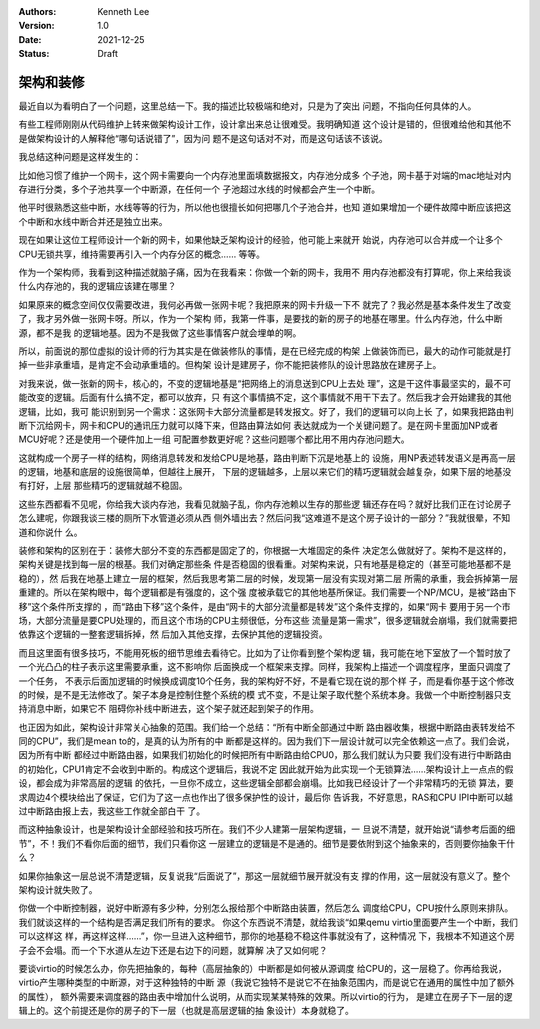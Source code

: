 .. Kenneth Lee 版权所有 2021

:Authors: Kenneth Lee
:Version: 1.0
:Date: 2021-12-25
:Status: Draft

架构和装修
**********

最近自以为看明白了一个问题，这里总结一下。我的描述比较极端和绝对，只是为了突出
问题，不指向任何具体的人。

有些工程师刚刚从代码维护上转来做架构设计工作，设计拿出来总让很难受。我明确知道
这个设计是错的，但很难给他和其他不是做架构设计的人解释他“哪句话说错了”，因为问
题不是这句话对不对，而是这句话该不该说。

我总结这种问题是这样发生的：

比如他习惯了维护一个网卡，这个网卡需要向一个内存池里面填数据报文，内存池分成多
个子池，网卡基于对端的mac地址对内存进行分类，多个子池共享一个中断源，在任何一个
子池超过水线的时候都会产生一个中断。

他平时很熟悉这些中断，水线等等的行为，所以他也很擅长如何把哪几个子池合并，也知
道如果增加一个硬件故障中断应该把这个中断和水线中断合并还是独立出来。

现在如果让这位工程师设计一个新的网卡，如果他缺乏架构设计的经验，他可能上来就开
始说，内存池可以合并成一个让多个CPU无锁共享，维持需要再引入一个内存分区的概念……
等等。

作为一个架构师，我看到这种描述就脑子痛，因为在我看来：你做一个新的网卡，我用不
用内存池都没有打算呢，你上来给我谈什么内存池的，我的逻辑应该建在哪里？

如果原来的概念空间仅仅需要改进，我何必再做一张网卡呢？我把原来的网卡升级一下不
就完了？我必然是基本条件发生了改变了，我才另外做一张网卡呀。所以，作为一个架构
师，我第一件事，是要找的新的房子的地基在哪里。什么内存池，什么中断源，都不是我
的逻辑地基。因为不是我做了这些事情客户就会埋单的啊。

所以，前面说的那位虚拟的设计师的行为其实是在做装修队的事情，是在已经完成的构架
上做装饰而已，最大的动作可能就是打掉一些非承重墙，是肯定不会动承重墙的。但构架
设计是建房子，你不能把装修队的设计思路放在建房子上。

对我来说，做一张新的网卡，核心的，不变的逻辑地基是“把网络上的消息送到CPU上去处
理”，这是干这件事最坚实的，最不可能改变的逻辑。后面有什么搞不定，都可以放弃，只
有这个事情搞不定，这个事情就不用干下去了。然后我才会开始建我的其他逻辑，比如，我可
能识别到另一个需求：这张网卡大部分流量都是转发报文。好了，我们的逻辑可以向上长
了，如果我把路由判断下沉给网卡，网卡和CPU的通讯压力就可以降下来，但路由算法如何
表达就成为一个关键问题了。是在网卡里面加NP或者MCU好呢？还是使用一个硬件加上一组
可配置参数更好呢？这些问题哪个都比用不用内存池问题大。

这就构成一个房子一样的结构，网络消息转发和发给CPU是地基，路由判断下沉是地基上的
设施，用NP表述转发语义是再高一层的逻辑，地基和底层的设施很简单，但越往上展开，
下层的逻辑越多，上层以来它们的精巧逻辑就会越复杂，如果下层的地基没有打好，上层
那些精巧的逻辑就越不稳固。

这些东西都看不见呢，你给我大谈内存池，我看见就脑子乱，你内存池赖以生存的那些逻
辑还存在吗？就好比我们正在讨论房子怎么建呢，你跟我谈三楼的厕所下水管道必须从西
侧外墙出去？然后问我“这难道不是这个房子设计的一部分？”我就很晕，不知道和你说什
么。

装修和架构的区别在于：装修大部分不变的东西都是固定了的，你根据一大堆固定的条件
决定怎么做就好了。架构不是这样的，架构关键是找到每一层的根基。我们对确定那些条
件是否稳固的很看重。对架构来说，只有地基是稳定的（甚至可能地基都不是稳的），然
后我在地基上建立一层的框架，然后我思考第二层的时候，发现第一层没有实现对第二层
所需的承重，我会拆掉第一层重建的。所以在架构眼中，每个逻辑都是有强度的，这个强
度被承载它的其他地基所保证。我们需要一个NP/MCU，是被“路由下移”这个条件所支撑的
，而“路由下移”这个条件，是由“网卡的大部分流量都是转发”这个条件支撑的，如果“网卡
要用于另一个市场，大部分流量是要CPU处理的，而且这个市场的CPU主频很低，分布这些
流量是第一需求”，很多逻辑就会崩塌，我们就需要把依靠这个逻辑的一整套逻辑拆掉，然
后加入其他支撑，去保护其他的逻辑投资。

而且这里面有很多技巧，不能用死板的细节思维去看待它。比如为了让你看到整个架构逻
辑，我可能在地下室放了一个暂时放了一个光凸凸的柱子表示这里需要承重，这不影响你
后面换成一个框架来支撑。同样，我架构上描述一个调度程序，里面只调度了一个任务，
不表示后面加逻辑的时候换成调度10个任务，我的架构好不好，不是看它现在说的那个样
子，而是看你基于这个修改的时候，是不是无法修改了。架子本身是控制住整个系统的模
式不变，不是让架子取代整个系统本身。我做一个中断控制器只支持消息中断，如果它不
阻碍你补线中断进去，这个架子就还起到架子的作用。

也正因为如此，架构设计非常关心抽象的范围。我们给一个总结：“所有中断全部通过中断
路由器收集，根据中断路由表转发给不同的CPU”，我们是mean to的，是真的认为所有的中
断都是这样的。因为我们下一层设计就可以完全依赖这一点了。我们会说，因为所有中断
都经过中断路由器，如果我们初始化的时候把所有中断路由给CPU0，那么我们就认为只要
我们没有进行中断路由的初始化，CPU1肯定不会收到中断的。构成这个逻辑后，我说不定
因此就开始为此实现一个无锁算法……架构设计上一点点的假设，都会成为非常高层的逻辑
的依托，一旦你不成立，这些逻辑全部都会崩塌。比如我已经设计了一个非常精巧的无锁
算法，要求周边4个模块给出了保证，它们为了这一点也作出了很多保护性的设计，最后你
告诉我，不好意思，RAS和CPU IPI中断可以越过中断路由报上去，我这些工作就全部白干
了。

而这种抽象设计，也是架构设计全部经验和技巧所在。我们不少人建第一层架构逻辑，一
旦说不清楚，就开始说“请参考后面的细节”，不！我们不看你后面的细节，我们只看你这
一层建立的逻辑是不是通的。细节是要依附到这个抽象来的，否则要你抽象干什么？

如果你抽象这一层总说不清楚逻辑，反复说我“后面说了”，那这一层就细节展开就没有支
撑的作用，这一层就没有意义了。整个架构设计就失败了。

你做一个中断控制器，说好中断源有多少种，分别怎么报给那个中断路由装置，然后怎么
调度给CPU，CPU按什么原则来排队。我们就谈这样的一个结构是否满足我们所有的要求。
你这个东西说不清楚，就给我谈“如果qemu virtio里面要产生一个中断，我们可以这样这
样，再这样这样……”，你一旦进入这种细节，那你的地基稳不稳这件事就没有了，这种情况
下，我根本不知道这个房子会不会塌。而一个下水道从左边下还是右边下的问题，就算解
决了又如何呢？

要谈virtio的时候怎么办，你先把抽象的，每种（高层抽象的）中断都是如何被从源调度
给CPU的，这一层稳了。你再给我说，virtio产生哪种类型的中断源，对于这种独特的中断
源（我说它独特不是说它不在抽象范围内，而是说它在通用的属性中加了额外的属性），
额外需要来调度器的路由表中增加什么说明，从而实现某某特殊的效果。所以virtio的行为，
是建立在房子下一层的逻辑上的。这个前提还是你的房子的下一层（也就是高层逻辑的抽
象设计）本身就稳了。
